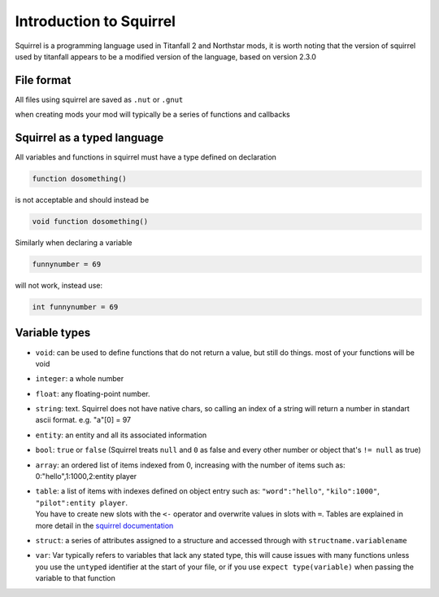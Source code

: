 Introduction to Squirrel
========================
Squirrel is a programming language used in Titanfall 2 and Northstar mods, it is worth noting that the version of squirrel used by titanfall appears to be a modified version of the language, based on version 2.3.0

File format
-----------

All files using squirrel are saved as ``.nut`` or ``.gnut``

when creating mods your mod will typically be a series of functions and callbacks

Squirrel as a typed language
----------------------------
All variables and functions in squirrel must have a type defined on declaration

.. code-block:: javascript

    function dosomething()


is not acceptable and should instead be

.. code-block:: javascript

    void function dosomething()

Similarly when declaring a variable

.. code-block:: javascript

    funnynumber = 69

will not work, instead use:

.. code-block:: javascript

    int funnynumber = 69

Variable types
--------------

* ``void``: can be used to define functions that do not return a value, but still do things. most of your functions will be void
* ``integer``: a whole number
* ``float``: any floating-point number.
* ``string``: text. Squirrel does not have native chars, so calling an index of a string will return a number in standart ascii format. e.g. "a"[0] = 97
* ``entity``: an entity and all its associated information
* ``bool``: ``true`` or ``false`` (Squirrel treats ``null`` and ``0`` as false and every other number or object that's ``!= null`` as true)
* ``array``: an ordered list of items indexed from 0, increasing with the number of items such as: 0:"hello",1:1000,2:entity player
* | ``table``: a list of items with indexes defined on object entry such as: ``"word":"hello"``, ``"kilo":1000"``, ``"pilot":entity player``.
  | You have to create new slots with the ``<-`` operator and overwrite values in slots with ``=``. Tables are explained in more detail in the `squirrel documentation <http://www.squirrel-lang.org/squirreldoc/reference/language/tables.html>`_
* ``struct``: a series of attributes assigned to a structure and accessed through with ``structname.variablename``
* ``var``: Var typically refers to variables that lack any stated type, this will cause issues with many functions unless you use the ``untyped`` identifier at the start of your file, or if you use ``expect type(variable)`` when passing the variable to that function
